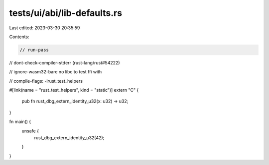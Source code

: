 tests/ui/abi/lib-defaults.rs
============================

Last edited: 2023-03-30 20:35:59

Contents:

.. code-block:: rs

    // run-pass
// dont-check-compiler-stderr (rust-lang/rust#54222)

// ignore-wasm32-bare no libc to test ffi with

// compile-flags: -lrust_test_helpers

#[link(name = "rust_test_helpers", kind = "static")]
extern "C" {
    pub fn rust_dbg_extern_identity_u32(x: u32) -> u32;
}

fn main() {
    unsafe {
        rust_dbg_extern_identity_u32(42);
    }
}


